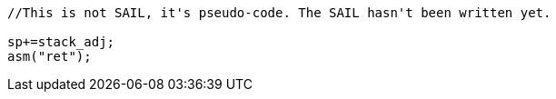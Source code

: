

[source,sail]
--
//This is not SAIL, it's pseudo-code. The SAIL hasn't been written yet.

sp+=stack_adj;
asm("ret");
--
